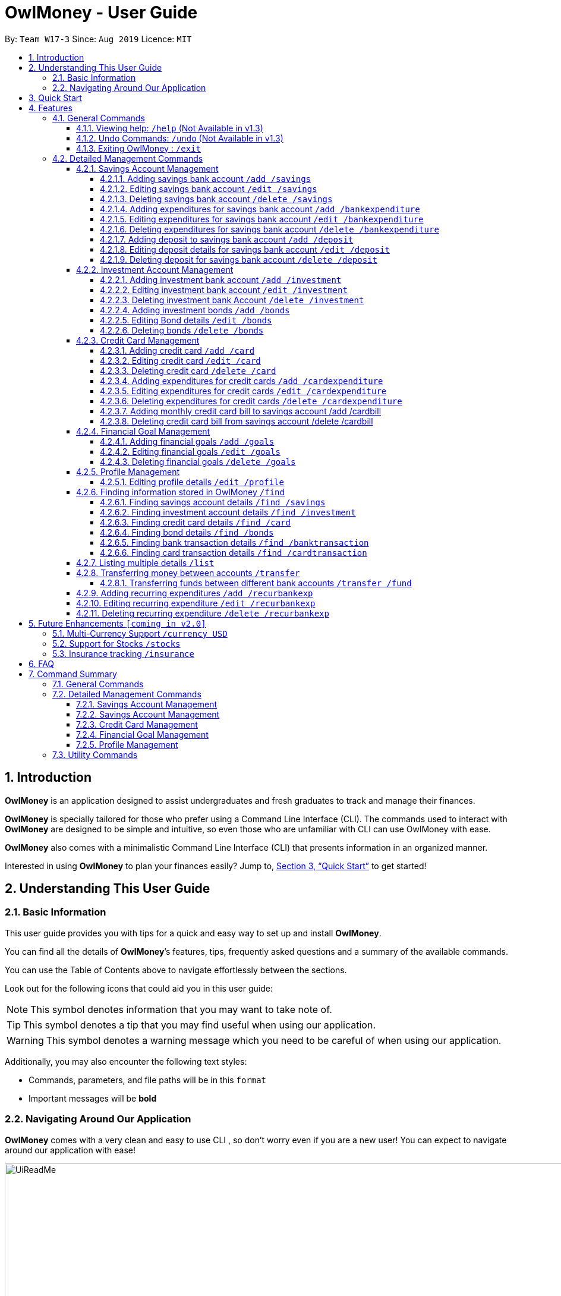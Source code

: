 = OwlMoney - User Guide
:site-section: UserGuide
:toc:
:toc-title:
:toc-placement: preamble
:toclevels: 4
:sectnums:
:sectnumlevels: 4
:imagesDir: images
:stylesDir: stylesheets
:xrefstyle: full
:experimental:
ifdef::env-github[]
:tip-caption: :bulb:
:note-caption: :information_source:
:warning-caption: :warning:
endif::[]
:repoURL: https://github.com/AY1920S1-CS2113T-W17-3/main

By: `Team W17-3`      Since: `Aug 2019`      Licence: `MIT`

== Introduction
*OwlMoney* is an application designed to assist undergraduates and fresh graduates to track and manage their finances.

*OwlMoney* is specially tailored for those who prefer using a Command Line Interface (CLI). The commands used to
interact with
*OwlMoney* are designed to be simple and intuitive, so even those who are unfamiliar with CLI can use OwlMoney with
ease.

*OwlMoney* also comes with a minimalistic Command Line Interface (CLI) that presents information in an organized
manner.

Interested in using *OwlMoney* to plan your finances easily?
Jump to, <<Quick Start>> to get started!

== Understanding This User Guide

=== Basic Information
This user guide provides you with tips for a quick and easy way to set up and install *OwlMoney*.

You can find all the details of *OwlMoney*’s features, tips, frequently asked questions and a summary of the available
commands.

You can use the Table of Contents above to navigate effortlessly between the sections.

Look out for the following icons that could aid you in this user guide:
// tag::user_guide_common_logo[]
[NOTE]
====
This symbol denotes information that you may want to take note of.
====
[TIP]
====
This symbol denotes a tip that you may find useful when using our application.
====
[WARNING]
====
This symbol denotes a warning message which you need to be careful of when using our application.
====

Additionally, you may also encounter the following text styles:
====
* Commands, parameters, and file paths will be in this `format`
* Important messages will be *bold*
====
// end::user_guide_common_logo[]
=== Navigating Around Our Application
*OwlMoney* comes with a very clean and easy to use CLI , so don’t worry even if you are a new user!
You can expect to navigate around our application with ease!

[[CLI]]
.OwlMoney's Command Line Interface
ifdef::env-github[]
image::UiReadMe.png[width="800"]
endif::[]

ifndef::env-github[]
image::UiReadMe.png[width="970"]
endif::[]

As long as you have some experience using a command line interface, the moment you type your command and
press kbd:[Enter], the result appears immediately!


== Quick Start
. Ensure you have *Java Version 11* installed on your computer.
. Download the latest `OwlMoney-v1.3.jar` link:{repoURL}/releases/latest[here].
. Copy the `OwlMoney-v1.3.jar` file to the folder you want to use as the home folder for *OwlMoney*.
. Open a *Command Prompt* or *Powershell*, navigate to the target folder and type `java -jar ./OwlMoney-v1.3.jar` to
start *OwlMoney*.
*OwlMoney* should appear in a few seconds.
. Maximise the screen to enjoy the best experience of *OwlMoney*, it performs best on displays *1920x1080* and above.
. As this is your first time starting up this program, you have to create a profile by
typing your `USERNAME` *(e.g. John)* when prompted and pressing kbd:[Enter]
+
.Successful start-up of *OwlMoney*
ifdef::env-github[]
image::Ui.png[width="800"]
endif::[]

ifndef::env-github[]
image::Ui.png[width="970"]
endif::[]
+
. You can now try entering commands in the *command box* and press kbd:[Enter] to execute it! +
e.g. try typing *`/help` (Not available in v1.3)* and pressing kbd:[Enter] will list down the commands available.
. Some example commands you can try:
* `/add /savings /name JunBank Savings Account /amount 4719.90 /income 2000`
: adds a new `JunBank Savings Account`, which has an initial amount of $`4719.90`.
* `/delete /savings /name JunBank Savings Account`
: deletes JunBank Savings Account
* `/list /savings`
: lists all savings accounts
* `/exit`
: exits *OwlMoney*

.  Refer to, <<Features>> for details of each command.

[[Features]]
== Features
In this section, the expected command format will be introduced, and you can expect to learn the various
commands you can use.
[NOTE]
====
Don't worry if you don't understand everything at once. +
There are plentiful examples provided to aid your understanding of the commands' usage better.
====

*Command Format*

* Words in `UPPER_CASE` are the parameters to be supplied by the user
** e.g. in `/add /savings /name ACCOUNT_NAME`, `ACCOUNT_NAME` is a parameter
which can be used as:
.. `/add /savings /name JunBank Savings Account /amount 218.90 /income 0`
.. `/add /savings /name Standard Bank Investment Account /amount 123.45 /income 5678`
* Items in square brackets are optional parameters
** e.g. `/category [/category TAG]` can be used as:
.. `/add /bankexpenditure /amount 13.50 /from JunBank Savings Account /date 1/1/2019 /desc bubble tea [/category
entertainment]` (with optional `category` parameter)
.. `/add /savings /name JunBank Savings Account /amount 218.90 /income 0` (without optional `category` parameter)

[TIP]
====
Many of our command parameters can be rearranged! Feel free to rearrange the order of entering parameters as you read
along this user guide!
====

[WARNING]
====
Parameter values cannot be empty (unless otherwise stated).
====

=== General Commands
==== Viewing help: `/help` (Not Available in v1.3)
Don't worry if you are feeling lost! You can use this User Guide document to gain a better understanding of
*OwlMoney*'s commands.

To see a list of commands available, simply enter `/help` in the *command box*.

[TIP]
====
Alternatively, you can access this User Guide document by clicking link:{repoURL}/blob/master/docs/UserGuide.adoc[here].
====

==== Undo Commands: `/undo` (Not Available in v1.3)
Accidentally typed a wrong command? Don't worry, simply type the `/undo` command and you will be back to where you
started!

==== Exiting OwlMoney : `/exit`
If you want to exit *OwlMoney*, you can enter `/exit` in the *command box*. +
We hope you had a wonderful experience using *OwlMoney*. Do come back to manage your finances soon!

=== Detailed Management Commands
Financial management starts with managing your money!

*OwlMoney* provides various detailed management commands that help you to do just that!

They include the management of various bank accounts ranging from savings and investment accounts to recording
expenditures and setting financial goals.

==== Savings Account Management
In this section, you'll be introduced to commands and parameters that help you to manage your savings account and
expenditures associated with it in *OwlMoney*.

Below is a list of command parameters that you can expect to use for the commands in this section.
[cols="18%,37%,45%"]
|======
|*Parameter*| *Description* | *Acceptable Range of Values*
| `ACCOUNT_NAME`
| Indicates the name of the savings bank account.

(e.g. JunBank Savings Account)

| `ACCOUNT_NAME` should contain alphabetic characters, numeric characters, and spaces only.

`ACCOUNT_NAME` is case-sensitive.

Take note that there is a maximum of *30* character limit.

| `AMOUNT`
| Indicates the amount of money.

(e.g. 2113.30)

| `AMOUNT` should contain only digits up to *2* decimal places and a maximum of *9* digits.

| `INCOME`
| Indicates the amount of money coming in per month from any sources.

(e.g. Salary, pocket money, scholarship allowance)

| `INCOME` should contain only digits up to *2* decimal places and a maximum of *9* digits.

| `DATE`
| Indicates the date the expenditure was made.

(e.g. 2/2/2019)

| `DATE` should be in *DD/MM/YYYY* format and cannot be a newer date than the current date.

| `DESCRIPTION`
| Indicates the description of the transaction.
| `DESCRIPTION` should contain alphabetic characters, numeric characters, and spaces only.

Take note that there is a maximum of *50* character limit.

| `TRANSACTION_NUMBER`
| Indicates the transaction number in the list when displayed. It is used for editing or deleting expenditures.
| `TRANSACTION_NUMBER` should contain positive numbers only up to a maximum of *9* digits.

| `CATEGORY`
| The category that the expenditure can be tagged to.

(e.g. Dining)

| `CATEGORY` should contain alphabetic characters and spaces only.

|======





===== Adding savings bank account `/add /savings`
Before you can add any *expenditures*, you will need to add a savings account first.
It's easy to add a savings account! +
Here's how you can use the `/add /savings` command.

*Command Syntax*

`/add /savings /name ACCOUNT_NAME /amount AMOUNT /income INCOME`

[WARNING]
====
A profile needs to be created first before you are eligible to add an account.

A savings account is compulsory as most features in *OwlMoney* requires it.

There can only be a maximum of *7* savings account.
====

*Example*

* `/add /savings /name JunBank Savings Account /amount 218.90 /income 2000`

Adds a savings account named `JunBank Savings Account` which has an initial amount
of $`218.90` inside with a monthly income of `2000` automatically credited into the account
every start of the month.


===== Editing savings bank account `/edit /savings`

Changes made to your savings account? Reflect them on *OwlMoney* as well!

*Command Syntax*

`/edit /savings /name ACCOUNT_NAME [/newname ACCOUNT_NAME] [/amount AMOUNT] [/income INCOME]`

[WARNING]
====
At least one of `/newname`, `/amount` or `/income` must be used.
====

*Example*

* `/edit /savings /name JunBank Savings Account /newname JulyBank Savings Account`

Edits `JunBank Savings Account` name to `JulyBank Savings Account`.

* `/edit /savings /name JunBank Savings Account /newname JulyBank Savings Account /amount 2000.25`

Edits `JunBank Savings Account` name to `JulyBank Savings Account` and sets the new amount in the account to $`2000.25`.

* `/edit /savings /name JunBank Savings Account /newname JulyBank Savings Account /amount 2000.25 /income 5000`

Edits `JunBank Savings Account` name to `JulyBank Savings Account` and sets the new amount in the account to $`2000.25`
with a new income of $`5000`.

* `/edit /savings /name JunBank Savings Account /amount 2000.25`

Edits `JunBank Savings Account` by setting the new amount in the account to $`2000.25`.

* `/edit /savings /name JunBank Savings Account /amount 2000.25 /income 5000`

Edits `JunBank Savings Account` by setting the new amount in the account to $`2000.25` with an income of $`5000`.

* `/edit /savings /name JunBank Savings Account /income 5000`

Edits `JunBank Savings Account` by setting the income to $`5000`.

===== Deleting savings bank account `/delete /savings`
Closed your savings bank account? You can reflect that on `OwlMoney` as well!

*Command Syntax*

`/delete /savings /name ACCOUNT_NAME`

[WARNING]
====
All transactions (e.g. expenditures and deposits) related to the savings account will be deleted.
====

*Example*

* `/delete /savings /name JunBank Savings Account`

Deletes a savings account named `JunBank Savings Account`.

===== Adding expenditures for savings bank account `/add /bankexpenditure`

Spending is a daily affair and it is difficult to keep track of so many of them. Fret not!
`OwlMoney` allows you to keep track of your spending and categorise them as well!

*Command Syntax*

`/add /bankexpenditure /amount AMOUNT /from ACCOUNT_NAME /date DATE /desc DESCRIPTION [/category CATEGORY]`

[WARNING]
====
An expenditure cannot be added to an investment bank account.
====

*Example*

* `/add /bankexpenditure /amount 1.20 /from JunBank Savings Account /date 28/09/2019 /desc bubble tea /category
Dining`

Adds an expenditure that deducts from `JunBank Savings Account` dated on `28/09/2019` that costs $`1.20` with
the description of `bubble tea` and category of `Dining`.

===== Editing expenditures for savings bank account `/edit /bankexpenditure`

Spent lesser than you initially recorded? You can edit them here!

*Command Syntax*

`/edit /bankexpenditure /from ACCOUNT_NAME /transno TRANSACTION_NUMBER [/desc DESCRIPTION] [/category CATEGORY] [/amount
AMOUNT] [/date DATE]`

[WARNING]
====
At least one of `/desc`, `/category`, `/amount`, `/date` must be used.
====

[TIP]
====
To find out which transaction to edit, use the `/list` or `/find` function to find `/transno`
====

*Example*

* `/edit /bankexpenditure /from JunBank Savings Account /transno 2 /desc Uniwlo Shirt`

Edits expenditure `2` that was charged to `JunBank Savings Account` to a new description of `Uniwlo Shirt`.

* `/edit /bankexpenditure /from JunBank Savings Account /transno 4 /category miscellaneous`

Edits expenditure `4` that was charged to `JunBank Savings Account` to a new category of `miscellaneous`.

* `/edit /bankexpenditure /from JunBank Savings Account /transno 5 /amount 3.50`

Edits expenditure `5` that was charged to `JunBank Savings Account` to an amount of $`3.50`.

===== Deleting expenditures for savings bank account `/delete /bankexpenditure`

Accidentally added a transaction that did not happen? You can delete it!

*Command Syntax*

`/delete /bankexpenditure /from ACCOUNT_NAME /transno TRANSACTION_NUMBER`

[TIP]
====
To find out which expenditure to delete, use the `/list` or `/find` function to find the expenditure number.
====

*Example*

* `/delete /bankexpenditure /from JunBank Savings Account /transno 1`

Deletes an expenditure from `JunBank Savings Account with transaction number` `1`.

===== Adding deposit to savings bank account `/add /deposit`

Saved up some spare cash to deposit into your bank account? Record them here!

*Command Syntax*

`/add /deposit /to ACCOUNT_NAME /amount AMOUNT /desc DESCRIPTION /date DATE`

*Example*

* `/add /deposit /to JunBank Savings Account /amount 300 /desc FREELANCE WORK /date 10/10/2019`

Deposits $`300` earned from `FREELANCE WORK` work into `JunBank Savings Account`.

===== Editing deposit details for savings bank account `/edit /deposit`

Accidentally added more zeroes than expected when entering your deposit? Edit them here!

*Command Syntax*

`/edit /deposit /from ACCOUNT_NAME /transno TRANSACTION_NUMBER [/desc DESCRIPTION] [/amount AMOUNT] [/date DATE]`

[WARNING]
====
At least one of `/desc`, `/amount`, `/date` must be used.
====

[TIP]
====
To find which to deposit to edit, use the `/list` or `/find` function to find the transaction number.
====

*Example*

* `/edit /deposit /from JunBank Savings Account /transno 11 /desc FREELANCE WORK /amount 270 /date 29/11/2019`

Edits the `deposit` with transaction number `11` deposited to `JunBank Savings Account` to a new description of
`FREELANCE WORK`, setting a new amount of $`270` and a new date of `29/11/2019`

* `/edit /deposit /from JunBank Savings Account /transno 11 /amount 500`

Edits the `deposit` with transaction number `11` deposited to `JunBank Savings Account` to a new amount of $`500`.

===== Deleting deposit for savings bank account `/delete /deposit`

Accidentally added a deposit that you have not done? You can delete it here!

*Command Syntax*

`/delete /deposit /from ACCOUNT_NAME /transno TRANSACTION_NUMBER`

[TIP]
====
To find out which recurring expenditure to delete, use the `/list` or `/find` function to find the description.
====

*Example*

* `/delete /deposit /from JunBank Savings Account /transno 11`

Deletes a `deposit` with transaction number `11` from `JunBank Savings Account`.

// tag::investment_management[]

==== Investment Account Management
In this section, you'll be introduced to commands and parameters that help you to manage your investment account
and bonds that you can track in *OwlMoney*.

Below is a list of command parameters that you can expect to use for the commands in this section.
[cols="18%,37%,45%"]
|======
|*Parameter*| *Description* | *Acceptable Range of Values*
| `ACCOUNT_NAME`
| Indicates the name of the investment bank account.

(e.g. DBB Vickers Account)

| `ACCOUNT_NAME` should contain alphabetic characters, numeric characters, and spaces only.

`ACCOUNT_NAME` is case-sensitive.

Take note that there is a maximum of *30* character limit.

| `AMOUNT`
| Indicates the amount of money.

(e.g. 2113.30)

| `AMOUNT` should contain only digits up to *2* decimal places and a maximum of *9* digits.

| `BOND_NAME`
| Indicates the name of the investment bond purchased.

(e.g. June SSB)

| `BOND_NAME` should contain alphabetic characters, numeric characters, and spaces only.

`BOND_NAME` is case-sensitive.

Take note that there is a maximum of *30* character limit.

| `BOND_RATE`
| Indicates the coupon rate of the investment bond in percentage.

(e.g. 1.92)

| `BOND_RATE` should contain only digits up to *2* decimal places with a maximum of *99.99*.

| `DATE`
| Indicates the date the bond was purchased.

(e.g. 2/2/2019)

| `DATE` should be in *DD/MM/YYYY* format and cannot be a newer date than the current date.

| `YEARS`
| Indicates the number of years the investment bond lasts.
| `YEARS` should contain only digits from *1* to *9*.

|======





===== Adding investment bank account `/add /investment`
Want to start *investing* to grow your wealth? No problem!
All you need to do is to add an investment account! +
Here's how you can use the `/add /investment` command.

*Command Syntax*

`/add /investment /name ACCOUNT_NAME /amount AMOUNT`

[WARNING]
====
There can only be a maximum of *3* investment accounts.
====

*Example*

* `/add /investment /name DBB Vickers Account /amount 10000`

Adds an investment account named `DBB Vickers Account` which has an initial amount
of $`10000` inside that you can start investing with.

===== Editing investment bank account `/edit /investment`

Changes made to your investment account? Here is how you can do it!

*Command Syntax*

`/edit /investment /name ACCOUNT_NAME [/newname ACCOUNT_NAME] [/amount AMOUNT]`

[WARNING]
====
At least one of `/newname`, `/amount` must be used.
====

*Example*

* `/edit /investment /name DBB Vickers Account /newname OBOB Securities Account`

Edits the name of the account from `DBB Vickers Account` to `OBOB Securities Account`.

* `/edit /investment /name DBB Vickers Account /amount 50000`

Edits the amount in `DBB Vickers Account` to $`50000`.

* `/edit /investment /name DBB Vickers Account /newname OBOB Securities Account /amount 50000`

Edits the name of the account from `DBB Vickers Account` to `OBOB Securities Account` and the amount in the account
to $`50000`.

===== Deleting investment bank Account `/delete /investment`
You can also close your investment bank account on `OwlMoney` as well!

*Command Syntax*

`/delete /investment /name ACCOUNT_NAME`

[WARNING]
====
All transactions (e.g. bonds) related to the investment bank account will be deleted.
====

*Example*

* `/delete /investment /name DBB Vickers Account`

Deletes an investment account named `DBB Vickers Account`.

===== Adding investment bonds `/add /bonds`
Signed up for a bond? Finding it difficult to keep up with the interest?
No worries! *OwlMoney* allows efficient tracking of your semi-annual coupon interest!

*Command Syntax*

`/add /bonds /from ACCOUNT_NAME /name BOND_NAME /amount AMOUNT /rate BOND_RATE /date DATE /year YEARS`

[WARNING]
====
An investment account needs to be created first to add bonds.

Bonds can only be added to investment accounts.
====

*Example*

* `/add /bonds /from DBB Vickers Account /name June SSB /amount 1000 /rate 1.92 /date 1/1/2019 /year 1`

Adds a bond named `June SSB` charged to `DBB Vickers Account` at $`1000` with an interest rate of `1.92`% bought on
`1/1/2019` for `1` year(s).

===== Editing Bond details `/edit /bonds`
Change in your investment details? Edit them here!

*Command Syntax*
`/edit /bonds /from ACCOUNT_NAME /name BOND_NAME [/rate BOND_RATE] [/year YEARS]`

[WARNING]
====
At least one of `/rate` or `/year` must be present when editing.

Only `/rate` and `/year` can be edited.

Editing `/rate` will only result in future bond coupon interest crediting to be modified, all past interest
credited will not be edited.

`/year` can only be edited to a year higher than the original year.

====

*Example*

* `/edit /bonds /from DBB Vickers Account /name June SSB /rate 1.98`

Edits the bond named `June SSB` charged to `DBB Vickers Account` with a new interest rate of `1.98`%.

===== Deleting bonds `/delete /bonds`
Sold your bonds? Delete it from *OwlMoney*!

*Command Syntax*
`/delete /bonds /from ACCOUNT_NAME /name BOND_NAME`

*Example*

* `/delete /bonds /from DBB Vickers Account /name June SSB`

Deletes the bond named `June SSB` charged to `DBB Vickers Account`.

// end::investment_management[]

==== Credit Card Management
In this section, you'll be introduced to commands and parameters that help you to manage your credit cards and
expenditures associated with it in *OwlMoney*.

Below is a list of command parameters that you can expect to use for the commands in this section.
[cols="18%,37%,45%"]
|======
|*Parameter*| *Description* | *Acceptable Range of Values*
| `CARD_NAME`
| Indicates the name of the credit card.

(e.g. POBB Everyday Card)

| `CARD_NAME` should contain alphabetic characters, numeric characters, and spaces only.

`CARD_NAME` is case-sensitive.

Take note that there is a maximum of *30* character limit.

| `ACCOUNT_NAME`
| Indicates the name of the savings bank account.

(e.g. JunBank Savings Account)

| `ACCOUNT_NAME` should contain alphabetic characters, numeric characters, and spaces only.

`ACCOUNT_NAME` is case-sensitive.

Take note that there is a maximum of *30* character limit.

| `CARD_LIMIT`
| Indicates the credit limit of the credit card.

(e.g. 5000.00)

| `CARD_LIMIT` should contain only digits and up to *2* decimal places and a maximum of *9* digits.

| `CASHBACK_RATE`
| Indicates the cashback returns rate of the credit card in percentage.

(e.g. 20 for 20%)

| `CASHBACK_RATE` should contain only digits and up to 2 decimal places up to a maximum of *20*%

| `AMOUNT`
| Indicates the amount of money.

(e.g. 2113.30)

| `AMOUNT` should contain only digits up to *2* decimal places and a maximum of *9* digits.

| `DATE`
| Indicates the date the expenditure was made.

(e.g. 2/2/2019)

| `DATE` should be in *DD/MM/YYYY* format and cannot be a newer date than the current date.

| `YEARMONTH`
| Indicates the month and year the expenditure was made.

(e.g. 10/2019)

| `YEARMONTH` should be in *MM/YYYY* format and cannot be ahead of the current month.

| `DESCRIPTION`
| Indicates the description of the transaction.
| `DESCRIPTION` should contain alphabetic characters, numeric characters, and spaces only.

Take note that there is a maximum of *50* character limit.

| `CATEGORY`
| The category that the expenditure can be tagged to.

(e.g. Dining)

| `CATEGORY` should contain alphabetic characters and spaces only.

| `TRANSACTION_NUMBER`
| Indicates the transaction number in the list when displayed. It is used for editing or deleting expenditures.
| `TRANSACTION_NUMBER` should contain positive numbers only up to a maximum of *9* digits.

| `BILL_EXPENDITURE_NUMBER`
| Indicates the credit card bill transaction number in your savings account.
| `BILL_EXPENDITURE_NUMBER` should contain positive numbers only up to a maximum of *9* digits.

| `BILL_DEPOSIT_NUMBER`
| Indicates the credit card bill rebate transaction number in your savings account.
| `BILL_DEPOSIT_NUMBER` should contain positive numbers only up to a maximum of *9* digits.

|======





===== Adding credit card `/add /card`
Have a credit card? We can help you track your spending and cashback rebates with it! +
Here's how you can use the `/add /card` command.

*Command Syntax*

`/add /card /name CARD_NAME /limit CARD_LIMIT /rebate CASHBACK_RATE`

[WARNING]
====
*OwlMoney* only supports cards with a credit limit to encourage you to spend less!

There can only be a maximum of *20* credit cards.
====

*Example*

* `/add /card /name POBB Tomorrow Card /limit 10000 /rebate 1.5`

Adds a credit card named `POBB Tomorrow Card` which has a credit limit of $`10 000` and
cashback rate of `1.5`%

===== Editing credit card `/edit /card`

Change in your credit card rebates rate? You can change them here as well!

*Command Syntax*

`/edit /card /name CARD_NAME [/newname CARD_NAME] [/limit CARD_LIMIT] [/rebate CASHBACK_RATE]`

[WARNING]
====
At least one of `/newname`, `/limit` or `/rebate` must be used.

`/limit cannot be edited when there are unpaid credit card expenditures.`

====

*Example*

* `/edit /card /name POBB Tomorrow Card /newname JunBank GoodVibes Card`

Edits the credit card name from `POBB Tomorrow Card` to `JunBank GoodVibes Card`.

* `/edit /card /name POBB Tomorrow Card /limit 10000`

Edits the credit limit of `POBB Tomorrow Card` to $`10000`.

* `/edit /card /name POBB Tomorrow Card /rebate 2.25`

Edits the cashback rate of `POBB Tomorrow Card` to `2.25`%.

===== Deleting credit card `/delete /card`

Cancelled your credit card as well, you can delete them here too!

*Command Syntax*

`/delete /card /name CARD_NAME`

[WARNING]
====
All transactions (e.g. expenditures) related to the credit card will be deleted.
====

*Example*

* `/delete /card /name POBB Tomorrow Card`

Deletes a credit card named `POBB Tomorrow Card`.

===== Adding expenditures for credit cards `/add /cardexpenditure`

Charged an expenditure to your credit card to earn cashback rebates? You can record them here!

*Command Syntax*

`/add /cardexpenditure /amount AMOUNT /from CARD_NAME /date DATE /desc DESCRIPTION [/category CATEGORY]`

*Example*

* `/add /cardexpenditure /amount 1.20 /from POBB Tomorrow Card /date 28/09/2019 /desc bubble tea /category Dining`

Adds an expenditure that charged to `POBB Tomorrow Card` dated `28/09/2019` that costs `$1.20` with the description of `bubble
tea` and category of `Dining`.

===== Editing expenditures for credit cards `/edit /cardexpenditure`

Charged more expenditure to your card than you initially recorded? You can edit them here!

*Command Syntax*

`/edit /cardexpenditure /from CARD_NAME /transno TRANSACTION_NUMBER [/desc DESCRIPTION] [/category CATEGORY] [/amount
AMOUNT] [/date DATE]`

[WARNING]
====
At least one of `/desc`, `/category`, `/amount` or `/date` must be used.
====

[TIP]
====
To find out which transaction to edit, use the `/list` or `/find` function to find `/transno`
====

*Example*

* `/edit /cardexpenditure /from POBB Tomorrow Card /transno 2 /desc Uniwlo Shirt`

Edits expenditure `2` that was charged to `POBB Tomorrow Card` to a new description of `Uniwlo Shirt`.

* `/edit /cardexpenditure /from POBB Tomorrow Card /transno 5 /amount 3.50`

Edits expenditure `5` that was charged to `POBB Tomorrow Card` to an amount of $`3.50`

===== Deleting expenditures for credit cards `/delete /cardexpenditure`

Accidentally added a transaction that did not happen? You can delete it!

*Command Syntax*

`/delete /cardexpenditure /from CARD_NAME /transno TRANSACTION_NUMBER`

[TIP]
====
To find out which expenditure to delete, use the `/list` or `/find` function to find the expenditure number.
====

*Example*

* `/delete /cardexpenditure /from POBB Tomorrow Card /transno 1`

Deletes an expenditure from `POBB Tomorrow Card` with transaction number `1`.


===== Adding monthly credit card bill to savings account /add /cardbill

Charge your credit card monthly bill to your savings account! This will add a credit card bill expenditure and also
deposit the monthly rebate to your savings account.

*Command Syntax*

`/add /cardbill /card CARD_NAME /date YEARMONTH /bank ACCOUNT_NAME`

[TIP]
====
The credit card bill expenditure and rebates deposit will be reflected in the savings account dated today.

Rebates will be calculated based on the current credit card rebate, no matter which month the credit card transaction
is from.
====

*Example*

* `/add /cardbill /card POBB Tomorrow Card /date 10/2019 /bank JunBank Savings Account`

Adds a credit card bill expenditure dated today to `JunBank Savings Account` with total card expenditures from `POBB
Tomorrow Card` in the month and year of `10/2019`.

Rebates for the month will also be deposited back to `JunBank Savings Account`.

===== Deleting credit card bill from savings account /delete /cardbill

Made a mistake in charging of credit card bill or decided to add more card transaction for an already paid month? You
can delete your credit card bill, which will delete the bill expenditure and rebate deposit from your savings account!

*Command Syntax*

`/delete /cardbill /card CARD_NAME /date YEARMONTH /bank ACCOUNT_NAME /expno BILL_EXPENDITURE_NUMBER /depno
BILL_DEPOSIT_NUMBER`

[TIP]
====
To find out the expenditure and deposit number, use the /list or /find function to find the expenditure number in
your savings account.
====

[WARNING]
====
Do not use the `/delete /bankexpenditure` or `/delete /deposit` command to remove your credit card bill. By doing so,
you will be unable to reverse your credit card bill and hence unable to add more credit card expenditures to
previously paid months.

If you specify an incorrect `/expno`, but if the bank transaction amount matches the total card expenditures from
`/date`, the incorrect bank expenditure will be deleted.

If you specify an incorrect `/depno`, it will be deleted immediately if `/expno` leads to a deletion.
====

*Example*

* `/delete /cardbill /card POBB Tomorrow Card /date 10/2019 /bank JunBank Savings Account /expno 1 /depno 2`

Deletes credit card bill expenditure `1` and rebate deposit `2` from `JunBank Savings Account`. All credit card
expenditures from `10/2019` will be marked as unpaid from `POBB Tomorrow Card`.

// tag::goals[]
==== Financial Goal Management
In this section, you'll be introduced to commands and parameters that can get you started
create financial goals to achieve your short and long term goals in *OwlMoney*.

Below is a list of command parameters that you can expect to use for the commands in this section.
[cols="18%,37%,45%"]
|======
|*Parameter*| *Description* | *Acceptable Range of Values*
| `GOAL_NAME`
| Indicates the name of the goal you are setting.

(e.g. Punggol BTO down payment)

| `GOAL_NAME` should contain alphabetic characters, numeric characters, and spaces only.

`GOAL_NAME` is case-sensitive.

Take note that there is a maximum of *30* character limit.

| `TARGET_AMOUNT`
| Indicates the amount of money.

(e.g. 35000.00)

| `TARGET_AMOUNT` should contain only digits up to *2* decimal places and a maximum of *9* digits.

| `DATE`
| Indicates the date you wish to achieve your goal.

(e.g. 1/12/2022)

| `DATE` should be in *DD/MM/YYYY* format and *MUST* be a newer date than the current date.

| `DAYS`
| Indicates the number of days you wish to achieve your goal.
| `DAYS` should contain digits up to *365* only.

| `ACCOUNT_NAME`
| Indicates the name of the savings account to link the goal for tracking purposes.

(e.g. JunBank Savings Account)

| `ACCOUNT_NAME` should contain alphabetic characters, numeric characters, and spaces only.

`ACCOUNT_NAME` is case-sensitive.

|======





===== Adding financial goals `/add /goals`

Have a financial goal that you wish to achieve? We can certainly help you with that!
Regardless whether it's a short-term goal _like saving for a holiday_ or a long-term goal
_like saving for your wedding or retirement_, we've got you covered!

*Command Syntax*

`/add /goals /name GOAL_NAME /amount TARGET_AMOUNT /by DATE [/from ACCOUNT_NAME]`

`/add /goals /name GOAL_NAME /amount TARGET_AMOUNT /in DAYS [/from ACCOUNT_NAME]`

[WARNING]
====

`ACCOUNT_NAME` can only be names of existing savings bank accounts and not investment accounts or credit cards.

`/by` and `/in` cannot be used together.

`TARGET_AMOUNT` is based on the total amount of money you aim to have in your savings bank account.

YOU CAN ONLY ADD UP TO *20* GOALS
====

*Example*

* `/add /goals /name Delicious Dinner at WAA COW /amount 50 /in 15`

Adds a goal named `Delicious Dinner at WAA COW` which aims to save $`50` in `15` days.

* `/add /goals /name BTO at Punggol Downpayment /amount 20000 /by 10/10/2020`

Adds a goal named `BTO at Punggol Downpayment` which aims to save $`20000` by `10/10/2020`.

* `/add /goals /name GRAD TRIP /amount 2000 /by 30/12/2020 /from JunBank Savings Account`

Adds a goal named GRAD TRIP which aims to save $`2000` by `30/12/2020` and ties it to a savings account named `JunBank
Savings Account`.

===== Editing financial goals `/edit /goals`

Made changes to one of your goals? Amend it easily with our `edit` feature!

*Command Syntax*

`/edit /goals /name GOAL_NAME [/newname GOAL_NAME] [/amount AMOUNT] [/in DAYS] [/by DATE] [/from ACCOUNT_NAME]`

[WARNING]
====
At least one of `/newname`, `/amount`, `/in`, `/by` or `/from` must be used.

`/in` and `/by` cannot be used together at the same time

`ACCOUNT_NAME` can only be names of existing savings bank accounts and not investment accounts or credit cards.
====

*Example*

* `/edit /goals /name BTO at Punggol Downpayment /newname BTO at Tampines Downpayment`

Edits the name of the goal from `BTO at Punggol Downpayment` to `BTO at Tampines Downpayment`.

* `/edit /goals /name BTO at Punggol Downpayment /amount 27500`

Edits the goal of `BTO at Punggol Downpayment` amount to $`27500`.

* `/edit /goal /name BTO at Punggol Downpayment /by 11/11/2021`

Edits the goal of `BTO at Punggol Downpayment` to a new date of `11/11/2021`.

* `/edit /goals /name BTO at Punggol Downpayment /from POBB Savings Account`

Edits the savings account tied to `BTO at Punggol Downpayment` to `POBB Savings Account`.

[TIP]
====
You can also add a savings account if your existing goal has no account linked to it.
====

===== Deleting financial goals `/delete /goals`

Are your goals not relevant to you anymore? +
Or achieved your goal? You can safely delete them!

*Command Syntax*

`/delete /goals /name GOAL_NAME`

*Example*

* `/delete /goals /name BTO at Punggol Downpayment`

Deletes a goal named `BTO at Punggol Downpayment`.
// end::goals[]

// tag::edit_profile[]
==== Profile Management
===== Editing profile details `/edit /profile`

Thought of a new idea for your profile name? Change it now!

*Command Syntax*

`/edit /profile /name NAME /newname NAME`

*Example*

`/edit /profile /name Jun /newname JUNNY`

Edits the profile name from `Jun` to `JUNNY`
// end::edit_profile[]
=== Utility Commands

*OwlMoney* provides commands that are available for usage throughout the application.

They include capabilities like finding, listing, transferring money and advanced automation features!

==== Finding information stored in OwlMoney `/find`

In this section, you'll be introduced to commands and parameters that help you to find and sieve information
that you require quickly out of *OwlMoney*.

Below is a list of command parameters that you can expect to use for the commands in this section.
[cols="18%,37%,45%"]
|======
|*Parameter*| *Description* | *Acceptable Range of Values*
| `ACCOUNT_NAME`
| Indicates the name of the bank account.

(e.g. DBB Vickers Account)

| `ACCOUNT_NAME` should contain alphabetic characters, numeric characters, and spaces only.

`ACCOUNT_NAME` is case-sensitive.

Take note that there is a maximum of *30* character limit.

| `CARD_NAME`
| Indicates the name of the credit card.

(e.g. POBB Everyday Card)

| `CARD_NAME` should contain alphabetic characters, numeric characters, and spaces only.

`CARD_NAME` is case-sensitive.

Take note that there is a maximum of *30* character limit.

| `BOND_NAME`
| Indicates the name of the investment bond.

(e.g. June SSB)

| `BOND_NAME` should contain alphabetic characters, numeric characters, and spaces only.

`BOND_NAME` is case-sensitive.

Take note that there is a maximum of *30* character limit.

| `DESCRIPTION`
| Indicates the description of the transaction.
| `DESCRIPTION` should contain alphabetic characters, numeric characters, and spaces only.

Take note that there is a maximum of *50* character limit.

| `DATE`
| Indicates the date the transaction was made.

(e.g. 2/2/2019)

| `DATE` should be in *DD/MM/YYYY* format and cannot be a newer date than the current date.

|======





===== Finding savings account details `/find /savings`

Can't remember the name of your savings account? Don't worry *OwlMoney* allows you to find out the details of
your bank account as long as you remember part of your account name.

*Command Syntax*

`/find /savings /name ACCOUNT_NAME`

[WARNING]
====
`ACCOUNT_NAME` used for searching is case-insensitive.
====

*Example*

* `/find /savings /name Jun`

Finds and lists all savings accounts that have the phrase `Jun` in the account name.

===== Finding investment account details `/find /investment`

Can't remember the name of your investment account? Don't worry *OwlMoney* allows you to find out the details of
your bank account as long as you remember part of your account name.

*Command Syntax*

`/find /investment /name ACCOUNT_NAME`

[WARNING]
====
`ACCOUNT_NAME` used for searching is case-insensitive.
====

*Example*

* `/find /investment /name Vickers`

Finds and lists all investment accounts that have the phrase `Vickers` in the account name.

===== Finding credit card details `/find /card`

Searching for a Credit Card but forgot the name? *OwlMoney* helps you by providing you various ways to do it!

*Command Syntax*

`/find /card /name CARD_NAME`

[WARNING]
====
`CARD_NAME` used for searching is case-insensitive.
====

*Example*

* `/find /card /name POBB`

Finds and lists all cards with the name that contains the phrase `POBB`.

===== Finding bond details `/find /bonds`

Searching for an investment bond within an investment account? *OwlMoney* can help you with that by providing
you various ways to do it!

*Command Syntax*

`/find /bonds /name BOND_NAME /from ACCOUNT_NAME`

[WARNING]
====
`BOND_NAME` used for searching is case-insensitive.

`ACCOUNT_NAME` used for searching is case-insensitive.
====

*Example*

* `/find /bonds /name SSB /from DBB Vickers Account`

Finds and lists all bonds that contain the phrase `SSB` in the name from the investment account called `DBB Vickers`
Account.

===== Finding bank transaction details `/find /banktransaction`

Looking for a transaction from a bank account? *OwlMoney* is able to help you with that by providing you various ways
to do it! It allows you to search by description, category or a date range!

*Command Syntax*

`/find /banktransaction /name ACCOUNT_NAME /desc DESCRIPTION [/from DATE /to DATE] [/category CATEGORY]`

[NOTE]
====
Transactions includes both expenditures and deposits.
====

[WARNING]
====
At least one of `/desc`, `/category`, or `/from` with `/to` must be used.

`DESCRIPTION` used for searching is case-insensitive.

`CATEGORY` used for searching is case-insensitive.
====

*Example*

* `/find /banktransaction /name JunBank Savings Account /desc bubble tea`

Finds and lists all transactions with the description `bubble tea` charged to `JunBank Savings Account`.

* `/find /banktransaction /name JunBank Savings Account /from 1/1/2019 /to 7/1/2019`

Finds and lists all transactions that fall between the date range of `1/1/2019` and `7/1/2019` from the bank named
`JunBank Savings Account`.

* `/find /banktransaction /name JunBank Savings Account /category food`

Finds and lists all transactions that matches the category `food` from the bank named `JunBank Savings Account`

* `/find /banktransaction /name JunBank Savings Account /desc bubble tea /from 1/1/2019 /to 7/1/2019 /category food`

Finds and lists all transactions that matches any one of the categories:

* ACCOUNT_NAME -> JunBank Savings Account | DESCRIPTION -> bubble tea

* ACCOUNT_NAME -> JunBank Savings Account | FROM -> 1/1/2019  TO -> 7/1/2019

* ACCOUNT_NAME -> JunBank Savings Account | CATEGORY -> food

[TIP]
====
In the last example above, *OwlMoney* provided you with the flexibility of performing *3* searches in one command:

. Search by description

. Search by date range

. Search by category

====

===== Finding card transaction details `/find /cardtransaction`

Looking for transactions from a credit card? *OwlMoney* is able to help you with that by providing you various ways to
do it! It allows you to search by description, category or a date range!

*Command Syntax*

`/find /cardtransaction /name CARD_NAME /desc DESCRIPTION [/from DATE /to DATE] [/category CATEGORY]`

[NOTE]
====
Transactions includes both expenditures and deposits.
====

[WARNING]
====
At least one of `/desc`, `/category`, or `/from` with `/to` must be used.

`DESCRIPTION` used for searching is case-insensitive.

`CATEGORY` used for searching is case-insensitive.
====

*Example*

* `/find /cardtransaction /name POBB Tomorrow Card /desc bubble tea`

Finds and list all transactions that matches with the description `bubble tea` from the credit card named `POBB
Tomorrow Card1`

* `/find /cardtransaction /name POBB Tomorrow Card /from 1/1/2019 /to 7/1/2019`

Finds all transactions charged to `POBB Tomorrow Card` between `1/1/2019` and `7/1/2019`.

* `/find /cardtransaction /name POBB Tomorrow Card /desc bubble tea /from 1/1/2019 /to 7/1/2019 /category food`

Finds and lists all transactions that matches any one of the categories:

* CARD_NAME -> POBB Tomorrow Card | DESCRIPTION -> bubble tea

* CARD_NAME -> POBB Tomorrow Card | FROM -> 1/1/2019  TO -> 7/1/2019

* CARD_NAME -> POBB Tomorrow Card | CATEGORY -> food

[TIP]
====
In the last example above, *OwlMoney* provided you with the flexibility of performing *3* searches in one command:

. Search by description

. Search by date range

. Search by category

====

==== Listing multiple details `/list`

Curious to find out your transactions for your accounts? Let us show you how it can be done!

In this section, you'll be introduced to commands and parameters that help you to transfer funds between different
bank accounts in *OwlMoney*.

Below is a list of command parameters that you can expect to use for the commands in this section.
[cols="18%,37%,45%"]
|======
| `ACCOUNT_NAME`
| Indicates the name of the bank account.

(e.g. DBB Vickers Account)

| `ACCOUNT_NAME` should contain alphabetic characters, numeric characters, and spaces only.

`ACCOUNT_NAME` is case-sensitive.

Take note that there is a maximum of *30* character limit.

| `CARD_NAME`
| Indicates the name of the credit card.

(e.g. POBB Everyday Card)

| `CARD_NAME` should contain alphabetic characters, numeric characters, and spaces only.

`CARD_NAME` is case-sensitive.

Take note that there is a maximum of *30* character limit.

| `NUMBER`
| Indicates the number of transactions to list.
| `NUMBER` should contain positive numbers only up to a maximum of *9* digits.

|======

*Command Syntax*

`/list /savings`

`/list /investment`

`/list /card`

`/list /goals`

`/list /bonds /from ACCOUNT_NAME [/num NUMBER]`

`/list /bankexpenditure /from ACCOUNT_NAME [/num NUMBER]`

`/list /cardexpenditure /from CARD_NAME [/num NUMBER]`

`/list /deposit /from ACCOUNT_NAME [/num NUMBER]`

`/list /recurbankexp /from ACCOUNT_NAME`

[TIP]
====
When `/num` is not specified, it is defaulted to 30 most recent records.
====

*Example*

* `/list /savings`

Lists all savings accounts.

* `/list /investment`

Lists all investment accounts.

* `/list /bankexpenditure /from JunBank Savings Account /num 60`

Lists the most recent 60 expenditures tied to JunBank Savings Account.

* `/list /cardexpenditure /from POBB Tomorrow Card`

Lists the most recent 30 expenditures tied to the POBB Tomorrow Card.

* `/list /deposit /from JunBank Savings Account /num 10`

Lists the most recent 10 deposits tied to JunBank Savings Account.

==== Transferring money between accounts `/transfer`

In this section, you'll be introduced to commands and parameters that help you to transfer funds between different
bank accounts in *OwlMoney*.

Below is a list of command parameters that you can expect to use for the commands in this section.
[cols="18%,37%,45%"]
|======
|*Parameter*| *Description* | *Acceptable Range of Values*
| `ACCOUNT_NAME`
| Indicates the name of the bank account.

(e.g. DBB Vickers Account)

| `ACCOUNT_NAME` should contain alphabetic characters, numeric characters, and spaces only.

`ACCOUNT_NAME` is case-sensitive.

Take note that there is a maximum of *30* character limit.

| `DATE`
| Indicates the date the expenditure was made.

(e.g. 2/2/2019)

| `DATE` should be in *DD/MM/YYYY* format and cannot be a newer date than the current date.

| `AMOUNT`
| Indicates the amount of money.

(e.g. 2113.30)

| `AMOUNT` should contain only digits up to *2* decimal places and a maximum of *9* digits.

|======

===== Transferring funds between different bank accounts `/transfer /fund`

Thinking of transferring money between different accounts? We can do that too.

*Command Syntax*

`/transfer /fund /from ACCOUNT_NAME /to ACCOUNT_NAME /amount AMOUNT /date DATE`

[TIP]
====
*OwlMoney* provides you to the flexibility to transfer funds between different account types. (e.g. Savings to
investment and vice-versa)
====

*Example*

* `/transfer /fund /from JunBank Savings Account /to POBB Savings Account /amount 500 /date 1/1/2019`

Transfers $`500` from `JunBank Savings Account` to `POBB Savings Account` on `1/1/2019`.

* `/transfer /fund /from DBB Vickers Account /to JunBank Savings Account /amount 250 /date 1/1/2019`

Transfers $`250` from `DBB Vickers Account` to `JunBank Savings Account` on `1/1/2019`.

==== Adding recurring expenditures `/add /recurbankexp`

Postpaid mobile plan bills that are consistent monthly? We can save you the hassle from adding them every month!

*Command Syntax*

`/add /recurbankexp /amount AMOUNT /from ACCOUNT_NAME /desc DESCRIPTION [/category CATEGORY]`

*Example*

`/add /recurbankexp /amount 72.90 /from JunBank Savings Account /desc Telco Bills /category Bills`

Adds a recurring expenditure that deducts $`72.90` every *1st* of the month to pay `Telco Bills` charged to `JunBank
Savings
Account` categorised under the `Bills` category.

==== Editing recurring expenditure `/edit /recurbankexp`

*Command Syntax*

`/edit /recurbankexp /from ACCOUNT_NAME /transno TRANSACTION_NUMBER [/desc DESCRIPTION] [/category CATEGORY] [/amount
AMOUNT]`

[WARNING]
====
At least one of `/desc`, `/category` or `/amount` must be used.
====

*Example*

* `/edit /recurbankexp /from JunBank Savings Account /transno 2 /desc Telco Bills /amount 119.90`

Edits recurring expenditure number `2` description to `Telco Bills` to charge $`119.90`.

==== Deleting recurring expenditure `/delete /recurbankexp`

Cancelled your recurring bill? You can delete it!

*Command Syntax*

`/delete /recurbankexp /from ACCOUNT_NAME /transno TRANSACTION_NUMBER`

[TIP]
====
To find out which recurring expenditure to delete, use the `/list` or `/find` function to find the description.
====

*Example*

* `/delete /recurexpenditure /from JunBank Savings Account /transno 1`

Deletes a recurring expenditure from `JunBank Savings Account` with transaction number `1`.

== Future Enhancements `[coming in v2.0]`
=== Multi-Currency Support `/currency USD`
Multiple most currently used currencies will be supported in future releases. This will enable OwlMoney to support a
wider range of users around the globe as well as to account for expenses made overseas, given the rise in online
shopping.

=== Support for Stocks `/stocks`
Plans for stocks and options investment type will be supported in future releases. This will provide support for
users who are more financially savvy in terms of growing their money with higher risk instruments.

=== Insurance tracking `/insurance`
Insurance is an important part of financial literacy. Ensuring that you are properly covered is important as medical
bills are not cheap. Therefore, this feature will enable you to know what illnesses are covered and how much you are
paying for the coverage.

== FAQ
*Q*: How do I save my data in the application? +
*A*: You do not need to save the data manually. Whenever you run any commands that make changes, *OwlMoney*'s data are
saved automatically in the `data` directory.

*Q*: Can I edit the data stored in the files of `data` directory? +
*A*: Yes you *MAY* do it! However, you *RISK* corrupting *YOUR DATA* if you enter malformed inputs as *OwlMoney*
*TRUSTS* the modifications you make to the files. This is *NOT A BUG* and is designed as it is. *OwlMoney* *MAY NOT*
function optimally if malformed inputs are loaded in from corrupted save files.

*Q*: How do I edit the data stored in the files of `data` directory? +
*A*: The data of the files are clearly labelled with column names in the `.csv` files and you can easily make sense of
it! As long as you follow the constraints set out for each `PARAMETER` as mentioned in all previous sections, you
should be fine!

== Command Summary
This section provides a quick reference for all commands available in *OwlMoney*.

=== General Commands
|======
|*Task*| *Purpose* | *Command Format* | *Example*
| *help*
| Displays general commands to get users started
| `/help`
| `/help`

| *Undo*
| Undo your previous action
| `/undo`
| `/undo`

| *Exit*
| Exits the application
| `/exit`
| `/exit`
|======





=== Detailed Management Commands
==== Savings Account Management

|======
|*Task*| *Purpose* | *Command Format* | *Example*
| *Adding savings bank account*
| Add a new savings bank account to the  user's profile.
| `/add /savings /name ACCOUNT_NAME /amount AMOUNT /income INCOME`
| `/add /savings /name JunBank Savings Account /amount 218.90 /income 2000`

| *Editing savings bank account*
| Edit the savings bank account's details based on the new details given.
| `/edit /savings /name ACCOUNT_NAME [/newname ACCOUNT_NAME] [/amount AMOUNT] [/income INCOME]`
| `/edit /savings /name JunBank Savings Account /newname JulyBank Savings Account`

| *Deleting savings bank account*
| Delete an existing savings bank account from the user's profile.
| `/delete /savings /name ACCOUNT_NAME`
| `/delete /savings /name JunBank Savings Account`

| *Adding expenditures for savings bank account*
| Add a new expenditure record to the savings bank account specified.
| `/add /bankexpenditure /amount AMOUNT /from ACCOUNT_NAME /date DATE /desc DESCRIPTION [/category CATEGORY]`
| `/add /bankexpenditure /amount 1.20 /from JunBank Savings Account /date 28/09/2019 /desc bubble tea /category
Dining`

| *Editing expenditures for savings bank account*
| Edit an existing expenditure record tied to the savings bank account based on the new details given.
| `/edit /bankexpenditure /from ACCOUNT_NAME /transno TRANSACTION_NUMBER [/desc DESCRIPTION] [/category CATEGORY] [/amount
AMOUNT] [/date DATE]`
| `/edit /bankexpenditure /from JunBank Savings Account /transno 2 /desc Uniwlo Shirt`

| *Deleting expenditures for savings bank account*
| Delete an existing expenditure record tied to the savings bank account.
| `/delete /bankexpenditure /from ACCOUNT_NAME /transno TRANSACTION_NUMBER`
| `/delete /bankexpenditure /from /JunBank Savings Account /transno 1`

| *Adding deposit for savings bank account*
| Add a new deposit record to the savings bank account.
| `/add /deposit /to ACCOUNT_NAME /amount AMOUNT /desc DESCRIPTION /date DATE`
| `/add /deposit /to JunBank Savings Account /amount 300 /desc FREELANCE WORK /date 10/10/2019`

| *Editing deposit for savings bank account*
|  Edit an existing deposit record tied to the savings bank account based on the new details given.
| `/edit /deposit /from ACCOUNT_NAME /transno TRANSACTION_NUMBER [/desc DESCRIPTION] [/amount AMOUNT] [/date DATE]`
| `/edit /deposit /from JunBank Savings Account /transno 11 /desc FREELANCE WORK /amount 270 /date 29/11/2019`

| *Deleting deposit for savings bank account*
| Delete an existing deposit record tied to the savings bank account.
| `/delete /deposit /from ACCOUNT_NAME /transno TRANSACTION_NUMBER`
| `/delete /deposit /from JunBank Savings Account /transno 11`

|======





==== Savings Account Management

|======
|*Task*| *Purpose* | *Command Format* | *Example*
| *Adding investment bank account*
| Add a new investment bank account to the user's profile.
| `/add /investment /name ACCOUNT_NAME /amount AMOUNT`
| `/add /investment /name DBB Vickers Account /amount 10000`

| *Editing investment bank account*
| Edit the investment bank account's details based on the new details given.
| `/edit /investment /name ACCOUNT_NAME [/newname ACCOUNT_NAME] [/amount AMOUNT]`
| `/edit /investment /name DBB Vickers Account /newname OBOB Securities Account`

| *Deleting investment bank account*
| Delete an investment bank account from the user's profile.
| `/delete /investment /name ACCOUNT_NAME`
| `/delete /investment /name DBB Vickers Account`

| *Adding investment bonds for investment bank account*
| Add an investment bond to the investment bank account specified.
| `/add /bonds /from ACCOUNT_NAME /name BOND_NAME /amount AMOUNT /rate BOND_RATE /date DATE /year YEARS`
| `/add /bonds /from DBB Vickers Account /name June SSB /amount 1000 /rate 1.92 /date 1/1/2019 /year 1`

| *Editing investment bonds for investment bank account*
| Edit an investment bond tied to the investment bank account specified based on the new details given.
| `/edit /bonds /from ACCOUNT_NAME /name BOND_NAME [/rate BOND_RATE] [/year YEARS]`
| `/edit /bonds /from DBB Vickers Account /name June SSB /rate 1.98`

| *Deleting investment bonds for investment bank account*
| Delete an investment bond tied to the investment bank account specified.
| `/delete /bonds /from ACCOUNT_NAME /name BOND_NAME`
| `/delete /bonds /from DBB Vickers Account /name June SSB`

|======





==== Credit Card Management
|======
|*Task*| *Purpose* | *Command Format* | *Example*
| *Adding credit card*
| Add a new credit card to the user's profile.
| `/add /card /name CARD_NAME /limit CARD_LIMIT /rebate CASHBACK_RATE`
| `/add /card /name POBB Tomorrow Card /limit 10000 /rebate 1.5`

| *Editing credit card*
| Edit the credit card details based on the new details given.
| `/edit /card /name CARD_NAME [/newname CARD_NAME] [/limit CARD_LIMIT] [/rebate CASHBACK_RATE]`
| `/edit /card /name POBB Tomorrow Card /newname JunBank GoodVibes Card`

| *Deleting credit card*
| Delete a credit card from the user's profile.
| `/delete /card /name CARD_NAME`
| `/delete /card /name POBB Tomorrow Card`

| *Adding expenditures for credit card*
| Add an expenditure record to the credit card specified.
| `/add /cardexpenditure /amount AMOUNT /from CARD_NAME /date DATE /desc DESCRIPTION [/category CATEGORY]`
| `/add /cardexpenditure /amount 1.20 /from POBB Tomorrow Card /date 28/09/2019 /desc bubble tea /category Dining`

| *Editing expenditures for credit card*
| Edit an expenditure record tied to the credit card specified based on the new details given.
| `/edit /cardexpenditure /from CARD_NAME /transno TRANSACTION_NUMBER [/desc DESCRIPTION] [/category CATEGORY] [/amount
AMOUNT] [/date DATE]`
| `/edit /cardexpenditure /from POBB Tomorrow Card /transno 2 /desc Uniwlo Shirt`

| *Deleting expenditures for credit card*
| Delete an expenditure record tied to the credit card specified.
| `/delete /cardexpenditure /from CARD_NAME /transno TRANSACTION_NUMBER`
| `/delete /cardexpenditure /from POBB Tomorrow Card /transno 1`

| *Adding credit card bill*
| Add a credit card bill expenditure and rebate deposit into savings account.
| `/add /cardbill /card CARD_NAME /date YEARMONTH /bank ACCOUNT_NAME`
| `/add /cardbill /card POBB Tomorrow Card /date 10/2019 /bank JunBank Savings Account`

| *Deleting credit card bill*
| Delete a credit card bill expenditure and rebate deposit from savings account.
| `/delete /cardbill /card CARD_NAME /date YEARMONTH /bank ACCOUNT_NAME /expno 1 /depno 2`
| `/delete /cardbill /card POBB Tomorrow Card /date 10/2019 /bank JunBank Savings Account /expno 1 /depno 2`

|======





==== Financial Goal Management

|======
|*Task*| *Purpose* | *Command Format* | *Example*
| *Adding financial goals*
| Add a new financial goal to the user's profile.
| `/add /goals /name GOAL_NAME /amount TARGET_AMOUNT /by DATE [/from ACCOUNT_NAME]`

`/add /goals /name GOAL_NAME /amount TARGET_AMOUNT /in DAYS [/from ACCOUNT_NAME]`

| `/add /goals /name BTO at Punggol Downpayment /amount 200000 /by 10/10/2020 /from JunBank Savings Account`

| *Editing financial goals*
| Edit the financial goal's details based on the new details given.
| `/edit /goals /name GOAL_NAME [/newname GOAL_NAME] [/amount AMOUNT] [/in DAYS] [/by DATE] [/from ACCOUNT_NAME]`
| `/edit /goals /name BTO at Punggol Downpayment /newname BTO at Tampines Downpayment`

| *Deleting financial goals*
| Delete a financial goal from the user's profile.
| `/delete /goals /name GOAL_NAME`
| `/delete /goals /name BTO at Punggol Downpayment`

|======





==== Profile Management

|======
|*Task*| *Purpose* | *Command Format* | *Example*
| *Editing profile details*
| Edit the profile details based on the new details given.
| `/edit /profile /name NAME /newname NAME`
| `/edit /profile /name Jun /newname JUNNY`

|======





=== Utility Commands

|======
|*Task*| *Purpose* | *Command Format* | *Example*
| *Listing general details of profile*
| List the general details of the bank accounts, cards or goals in the profile.
| `/list /savings`

`/list /investment`

`/list /card`

`/list /goals`

| `/list /savings`

`/list /investment`

`/list /card`

`/list /goals`


| *Listing specific details of cards, accounts, bonds etc.*
| List the general specific details of cards, accounts, bonds etc.
| `/list /bonds /from ACCOUNT_NAME [/num NUMBER]`

`/list /bankexpenditure /from ACCOUNT_NAME [/num NUMBER]`

`/list /cardexpenditure /from CARD_NAME [/num NUMBER]`

`/list /deposit /from ACCOUNT_NAME [/num NUMBER]`

`/list /recurbankexp /from ACCOUNT_NAME`


| `/list /bonds /from DBB Vickers Account`

`/list /bankexpenditure /from JunBank Savings Account /num 60`

`/list /cardexpenditure /from POBB Tomorrow Card`

`/list /deposit /from JunBank Savings Account /num 10`

`/list /recurbankexp /from JunBankSavings Account`



| *Finding bank accounts or cards that matches with the keyword specified by the user*
| List the bank accounts or cards that matches with the keyword specified.
| `/find /savings /name ACCOUNT_NAME`

`/find /investment /name ACCOUNT_NAME`

`/find /card /name CARD_NAME`

| `/find /savings /name Jun`

`/find /investment /name Vickers`

`/find /card /name POBB`

| *Finding investment bonds within a specified investment account that matches with the keyword specified by the user*
| List the bonds' details within a specified investment account that matches with the keyword specified.
| `/find /bonds /name BOND_NAME /from ACCOUNT_NAME`
| `/find /bonds /name SSB /from DBB Vickers Account`

| *Finding transaction records within a specified bank account or card that matches with the keyword specified by the
user*
| List the transaction records within a specified bank account or card that matches with the keyword specified.
| `/find /banktransaction /name ACCOUNT_NAME /desc DESCRIPTION [/from DATE /to DATE] [/category CATEGORY]`

`/find /cardtransaction /name CARD_NAME /desc DESCRIPTION [/from DATE /to DATE] [/category CATEGORY]`

| `/find /banktransaction /name JunBank Savings Account /desc bubble tea /from 1/1/2019 /to 7/1/2019 /category food`

`/find /cardtransaction /name POBB Tomorrow Card /desc bubble tea /from 1/1/2019 to 7/1/2019 /category food`

| *Transferring funds between bank accounts*
| Transfer funds from one account to another account based on the amount specified by the user.
| `/transfer /fund /from ACCOUNT_NAME /to ACCOUNT_NAME /amount AMOUNT /date DATE`
| `/transfer /fund /from JunBank Savings Account /to POBB Savings Account /amount 500 /date 1/1/2019`

| *Adding recurring expenditure for bank account*
| Add a new recurring expenditure record to the savings bank account specified.
| `/add /recurbankexp /amount AMOUNT /from ACCOUNT_NAME /desc DESCRIPTION [/category CATEGORY]`
| `/add /recurbankexp /amount 72.90 /from JunBank Savings Account /desc Telco Bills /category Bills`

| *Editing recurring expenditure for bank account*
| Edit an existing recurring expenditure record tied to the savings bank account based on the new details given.
| `/edit /recurbankexp /from ACCOUNT_NAME /transno TRANSACTION_NUMBER [/desc DESCRIPTION] [/category CATEGORY] [/amount AMOUNT]`
| `/edit /recurbankexp /from JunBank Savings Account /transno 2 /desc Telco Bills /amount 119.90`

| *Deleting recurring expenditure for bank account*
| Delete an existing expenditure record tied to the savings bank account.
| `/delete /recurbankexp /from ACCOUNT_NAME /transno TRANSACTION_NUMBER`
| `/delete /recurexpenditure /from JunBank Savings Account /transno 1`

|======
